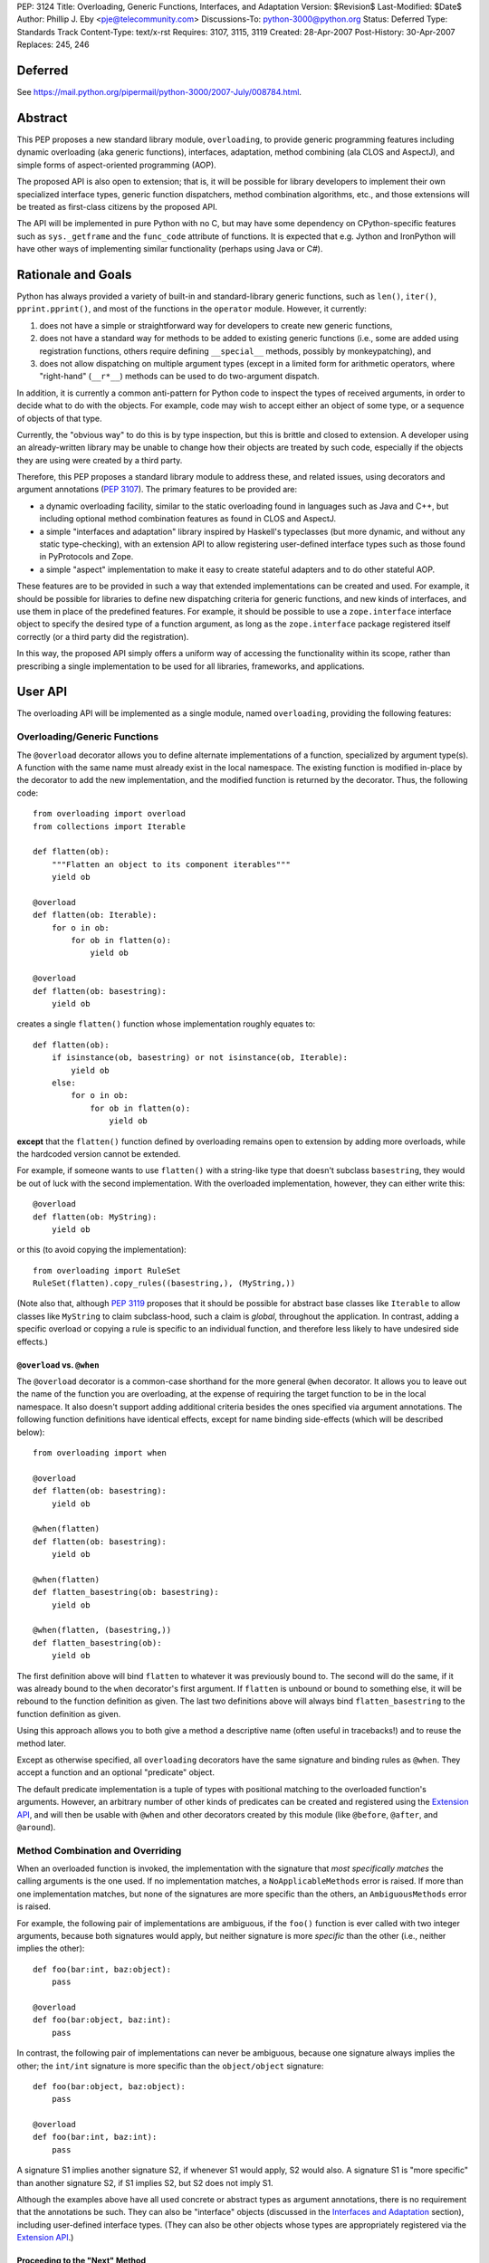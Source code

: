 PEP: 3124
Title: Overloading, Generic Functions, Interfaces, and Adaptation
Version: $Revision$
Last-Modified: $Date$
Author: Phillip J. Eby <pje@telecommunity.com>
Discussions-To: python-3000@python.org
Status: Deferred
Type: Standards Track
Content-Type: text/x-rst
Requires: 3107, 3115, 3119
Created: 28-Apr-2007
Post-History: 30-Apr-2007
Replaces: 245, 246


Deferred
========

See https://mail.python.org/pipermail/python-3000/2007-July/008784.html.


Abstract
========

This PEP proposes a new standard library module, ``overloading``, to
provide generic programming features including dynamic overloading
(aka generic functions), interfaces, adaptation, method combining (ala
CLOS and AspectJ), and simple forms of aspect-oriented programming
(AOP).

The proposed API is also open to extension; that is, it will be
possible for library developers to implement their own specialized
interface types, generic function dispatchers, method combination
algorithms, etc., and those extensions will be treated as first-class
citizens by the proposed API.

The API will be implemented in pure Python with no C, but may have
some dependency on CPython-specific features such as ``sys._getframe``
and the ``func_code`` attribute of functions.  It is expected that
e.g. Jython and IronPython will have other ways of implementing
similar functionality (perhaps using Java or C#).


Rationale and Goals
===================

Python has always provided a variety of built-in and standard-library
generic functions, such as ``len()``, ``iter()``, ``pprint.pprint()``,
and most of the functions in the ``operator`` module.  However, it
currently:

1. does not have a simple or straightforward way for developers to
   create new generic functions,

2. does not have a standard way for methods to be added to existing
   generic functions (i.e., some are added using registration
   functions, others require defining ``__special__`` methods,
   possibly by monkeypatching), and

3. does not allow dispatching on multiple argument types (except in
   a limited form for arithmetic operators, where "right-hand"
   (``__r*__``) methods can be used to do two-argument dispatch.

In addition, it is currently a common anti-pattern for Python code
to inspect the types of received arguments, in order to decide what
to do with the objects.  For example, code may wish to accept either
an object of some type, or a sequence of objects of that type.

Currently, the "obvious way" to do this is by type inspection, but
this is brittle and closed to extension.  A developer using an
already-written library may be unable to change how their objects are
treated by such code, especially if the objects they are using were
created by a third party.

Therefore, this PEP proposes a standard library module to address
these, and related issues, using decorators and argument annotations
(:pep:`3107`).  The primary features to be provided are:

* a dynamic overloading facility, similar to the static overloading
  found in languages such as Java and C++, but including optional
  method combination features as found in CLOS and AspectJ.

* a simple "interfaces and adaptation" library inspired by Haskell's
  typeclasses (but more dynamic, and without any static type-checking),
  with an extension API to allow registering user-defined interface
  types such as those found in PyProtocols and Zope.

* a simple "aspect" implementation to make it easy to create stateful
  adapters and to do other stateful AOP.

These features are to be provided in such a way that extended
implementations can be created and used.  For example, it should be
possible for libraries to define new dispatching criteria for
generic functions, and new kinds of interfaces, and use them in
place of the predefined features.  For example, it should be possible
to use a ``zope.interface`` interface object to specify the desired
type of a function argument, as long as the ``zope.interface`` package
registered itself correctly (or a third party did the registration).

In this way, the proposed API simply offers a uniform way of accessing
the functionality within its scope, rather than prescribing a single
implementation to be used for all libraries, frameworks, and
applications.


User API
========

The overloading API will be implemented as a single module, named
``overloading``, providing the following features:


Overloading/Generic Functions
-----------------------------

The ``@overload`` decorator allows you to define alternate
implementations of a function, specialized by argument type(s).  A
function with the same name must already exist in the local namespace.
The existing function is modified in-place by the decorator to add
the new implementation, and the modified function is returned by the
decorator.  Thus, the following code::

    from overloading import overload
    from collections import Iterable

    def flatten(ob):
        """Flatten an object to its component iterables"""
        yield ob

    @overload
    def flatten(ob: Iterable):
        for o in ob:
            for ob in flatten(o):
                yield ob

    @overload
    def flatten(ob: basestring):
        yield ob

creates a single ``flatten()`` function whose implementation roughly
equates to::

    def flatten(ob):
        if isinstance(ob, basestring) or not isinstance(ob, Iterable):
            yield ob
        else:
            for o in ob:
                for ob in flatten(o):
                    yield ob

**except** that the ``flatten()`` function defined by overloading
remains open to extension by adding more overloads, while the
hardcoded version cannot be extended.

For example, if someone wants to use ``flatten()`` with a string-like
type that doesn't subclass ``basestring``, they would be out of luck
with the second implementation.  With the overloaded implementation,
however, they can either write this::

    @overload
    def flatten(ob: MyString):
        yield ob

or this (to avoid copying the implementation)::

    from overloading import RuleSet
    RuleSet(flatten).copy_rules((basestring,), (MyString,))

(Note also that, although :pep:`3119` proposes that it should be possible
for abstract base classes like ``Iterable`` to allow classes like
``MyString`` to claim subclass-hood, such a claim is *global*,
throughout the application.  In contrast, adding a specific overload
or copying a rule is specific to an individual function, and therefore
less likely to have undesired side effects.)


``@overload`` vs. ``@when``
~~~~~~~~~~~~~~~~~~~~~~~~~~~

The ``@overload`` decorator is a common-case shorthand for the more
general ``@when`` decorator.  It allows you to leave out the name of
the function you are overloading, at the expense of requiring the
target function to be in the local namespace.  It also doesn't support
adding additional criteria besides the ones specified via argument
annotations.  The following function definitions have identical
effects, except for name binding side-effects (which will be described
below)::

    from overloading import when

    @overload
    def flatten(ob: basestring):
        yield ob

    @when(flatten)
    def flatten(ob: basestring):
        yield ob

    @when(flatten)
    def flatten_basestring(ob: basestring):
        yield ob

    @when(flatten, (basestring,))
    def flatten_basestring(ob):
        yield ob

The first definition above will bind ``flatten`` to whatever it was
previously bound to.  The second will do the same, if it was already
bound to the ``when`` decorator's first argument.  If ``flatten`` is
unbound or bound to something else, it will be rebound to the function
definition as given.  The last two definitions above will always bind
``flatten_basestring`` to the function definition as given.

Using this approach allows you to both give a method a descriptive
name (often useful in tracebacks!) and to reuse the method later.

Except as otherwise specified, all ``overloading`` decorators have the
same signature and binding rules as ``@when``.  They accept a function
and an optional "predicate" object.

The default predicate implementation is a tuple of types with
positional matching to the overloaded function's arguments.  However,
an arbitrary number of other kinds of predicates can be created and
registered using the `Extension API`_, and will then be usable with
``@when`` and other decorators created by this module (like
``@before``, ``@after``, and ``@around``).


Method Combination and Overriding
---------------------------------

When an overloaded function is invoked, the implementation with the
signature that *most specifically matches* the calling arguments is
the one used.  If no implementation matches, a ``NoApplicableMethods``
error is raised.  If more than one implementation matches, but none of
the signatures are more specific than the others, an ``AmbiguousMethods``
error is raised.

For example, the following pair of implementations are ambiguous, if
the ``foo()`` function is ever called with two integer arguments,
because both signatures would apply, but neither signature is more
*specific* than the other (i.e., neither implies the other)::

    def foo(bar:int, baz:object):
        pass

    @overload
    def foo(bar:object, baz:int):
        pass

In contrast, the following pair of implementations can never be
ambiguous, because one signature always implies the other; the
``int/int`` signature is more specific than the ``object/object``
signature::

    def foo(bar:object, baz:object):
        pass

    @overload
    def foo(bar:int, baz:int):
        pass

A signature S1 implies another signature S2, if whenever S1 would
apply, S2 would also.  A signature S1 is "more specific" than another
signature S2, if S1 implies S2, but S2 does not imply S1.

Although the examples above have all used concrete or abstract types
as argument annotations, there is no requirement that the annotations
be such.  They can also be "interface" objects (discussed in the
`Interfaces and Adaptation`_ section), including user-defined
interface types.  (They can also be other objects whose types are
appropriately registered via  the `Extension API`_.)


Proceeding to the "Next" Method
~~~~~~~~~~~~~~~~~~~~~~~~~~~~~~~

If the first parameter of an overloaded function is named
``__proceed__``, it will be passed a callable representing the next
most-specific method.  For example, this code::

    def foo(bar:object, baz:object):
        print "got objects!"

    @overload
    def foo(__proceed__, bar:int, baz:int):
        print "got integers!"
        return __proceed__(bar, baz)

Will print "got integers!" followed by "got objects!".

If there is no next most-specific method, ``__proceed__`` will be
bound to a ``NoApplicableMethods`` instance.  When called, a new
``NoApplicableMethods`` instance will be raised, with the arguments
passed to the first instance.

Similarly, if the next most-specific methods have ambiguous precedence
with respect to each other, ``__proceed__`` will be bound to an
``AmbiguousMethods`` instance, and if called, it will raise a new
instance.

Thus, a method can either check if ``__proceed__`` is an error
instance, or simply invoke it.  The ``NoApplicableMethods`` and
``AmbiguousMethods`` error classes have a common ``DispatchError``
base class, so ``isinstance(__proceed__, overloading.DispatchError)``
is sufficient to identify whether ``__proceed__`` can be safely
called.

(Implementation note: using a magic argument name like ``__proceed__``
could potentially be replaced by a magic function that would be called
to obtain the next method.  A magic function, however, would degrade
performance and might be more difficult to implement on non-CPython
platforms.  Method chaining via magic argument names, however, can be
efficiently implemented on any Python platform that supports creating
bound methods from functions -- one simply recursively binds each
function to be chained, using the following function or error as the
``im_self`` of the bound method.)


"Before" and "After" Methods
~~~~~~~~~~~~~~~~~~~~~~~~~~~~

In addition to the simple next-method chaining shown above, it is
sometimes useful to have other ways of combining methods.  For
example, the "observer pattern" can sometimes be implemented by adding
extra methods to a function, that execute before or after the normal
implementation.

To support these use cases, the ``overloading`` module will supply
``@before``, ``@after``, and ``@around`` decorators, that roughly
correspond to the same types of methods in the Common Lisp Object
System (CLOS), or the corresponding "advice" types in AspectJ.

Like ``@when``, all of these decorators must be passed the function to
be overloaded, and can optionally accept a predicate as well::

    from overloading import before, after

    def begin_transaction(db):
        print "Beginning the actual transaction"

    @before(begin_transaction)
    def check_single_access(db: SingletonDB):
        if db.inuse:
            raise TransactionError("Database already in use")

    @after(begin_transaction)
    def start_logging(db: LoggableDB):
        db.set_log_level(VERBOSE)


``@before`` and ``@after`` methods are invoked either before or after
the main function body, and are *never considered ambiguous*.  That
is, it will not cause any errors to have multiple "before" or "after"
methods with identical or overlapping signatures.  Ambiguities are
resolved using the order in which the methods were added to the
target function.

"Before" methods are invoked most-specific method first, with
ambiguous methods being executed in the order they were added.  All
"before" methods are called before any of the function's "primary"
methods (i.e. normal ``@overload`` methods) are executed.

"After" methods are invoked in the *reverse* order, after all of the
function's "primary" methods are executed.  That is, they are executed
least-specific methods first, with ambiguous methods being executed in
the reverse of the order in which they were added.

The return values of both "before" and "after" methods are ignored,
and any uncaught exceptions raised by *any* methods (primary or other)
immediately end the dispatching process.  "Before" and "after" methods
cannot have ``__proceed__`` arguments, as they are not responsible
for calling any other methods.  They are simply called as a
notification before or after the primary methods.

Thus, "before" and "after" methods can be used to check or establish
preconditions (e.g. by raising an error if the conditions aren't met)
or to ensure postconditions, without needing to duplicate any existing
functionality.


"Around" Methods
~~~~~~~~~~~~~~~~

The ``@around`` decorator declares a method as an "around" method.
"Around" methods are much like primary methods, except that the
least-specific "around" method has higher precedence than the
most-specific "before" method.

Unlike "before" and "after" methods, however, "Around" methods *are*
responsible for calling their ``__proceed__`` argument, in order to
continue the invocation process.  "Around" methods are usually used
to transform input arguments or return values, or to wrap specific
cases with special error handling or try/finally conditions, e.g.::

    from overloading import around

    @around(commit_transaction)
    def lock_while_committing(__proceed__, db: SingletonDB):
        with db.global_lock:
            return __proceed__(db)

They can also be used to replace the normal handling for a specific
case, by *not* invoking the ``__proceed__`` function.

The ``__proceed__`` given to an "around" method will either be the
next applicable "around" method, a ``DispatchError`` instance,
or a synthetic method object that will call all the "before" methods,
followed by the primary method chain, followed by all the "after"
methods, and return the result from the primary method chain.

Thus, just as with normal methods, ``__proceed__`` can be checked for
``DispatchError``-ness, or simply invoked.  The "around" method should
return the value returned by ``__proceed__``, unless of course it
wishes to modify or replace it with a different return value for the
function as a whole.


Custom Combinations
~~~~~~~~~~~~~~~~~~~

The decorators described above (``@overload``, ``@when``, ``@before``,
``@after``, and ``@around``) collectively implement what in CLOS is
called the "standard method combination" -- the most common patterns
used in combining methods.

Sometimes, however, an application or library may have use for a more
sophisticated type of method combination.  For example, if you
would like to have "discount" methods that return a percentage off,
to be subtracted from the value returned by the primary method(s),
you might write something like this::

    from overloading import always_overrides, merge_by_default
    from overloading import Around, Before, After, Method, MethodList

    class Discount(MethodList):
        """Apply return values as discounts"""

        def __call__(self, *args, **kw):
            retval = self.tail(*args, **kw)
            for sig, body in self.sorted():
                retval -= retval * body(*args, **kw)
            return retval

    # merge discounts by priority
    merge_by_default(Discount)

    # discounts have precedence over before/after/primary methods
    always_overrides(Discount, Before)
    always_overrides(Discount, After)
    always_overrides(Discount, Method)

    # but not over "around" methods
    always_overrides(Around, Discount)

    # Make a decorator called "discount" that works just like the
    # standard decorators...
    discount = Discount.make_decorator('discount')

    # and now let's use it...
    def price(product):
        return product.list_price

    @discount(price)
    def ten_percent_off_shoes(product: Shoe)
        return Decimal('0.1')

Similar techniques can be used to implement a wide variety of
CLOS-style method qualifiers and combination rules.  The process of
creating custom method combination objects and their corresponding
decorators is described in more detail under the `Extension API`_
section.

Note, by the way, that the ``@discount`` decorator shown will work
correctly with any new predicates defined by other code.  For example,
if ``zope.interface`` were to register its interface types to work
correctly as argument annotations, you would be able to specify
discounts on the basis of its interface types, not just classes or
``overloading``-defined interface types.

Similarly, if a library like RuleDispatch or PEAK-Rules were to
register an appropriate predicate implementation and dispatch engine,
one would then be able to use those predicates for discounts as well,
e.g.::

    from somewhere import Pred  # some predicate implementation

    @discount(
        price,
        Pred("isinstance(product,Shoe) and"
             " product.material.name=='Blue Suede'")
    )
    def forty_off_blue_suede_shoes(product):
        return Decimal('0.4')

The process of defining custom predicate types and dispatching engines
is also described in more detail under the `Extension API`_ section.


Overloading Inside Classes
--------------------------

All of the decorators above have a special additional behavior when
they are directly invoked within a class body: the first parameter
(other than ``__proceed__``, if present) of the decorated function
will be treated as though it had an annotation equal to the class
in which it was defined.

That is, this code::

    class And(object):
        # ...
        @when(get_conjuncts)
        def __conjuncts(self):
            return self.conjuncts

produces the same effect as this (apart from the existence of a
private method)::

    class And(object):
        # ...

    @when(get_conjuncts)
    def get_conjuncts_of_and(ob: And):
        return ob.conjuncts

This behavior is both a convenience enhancement when defining lots of
methods, and a requirement for safely distinguishing multi-argument
overloads in subclasses.  Consider, for example, the following code::

    class A(object):
        def foo(self, ob):
            print "got an object"

        @overload
        def foo(__proceed__, self, ob:Iterable):
            print "it's iterable!"
            return __proceed__(self, ob)


    class B(A):
        foo = A.foo     # foo must be defined in local namespace

        @overload
        def foo(__proceed__, self, ob:Iterable):
            print "B got an iterable!"
            return __proceed__(self, ob)

Due to the implicit class rule, calling ``B().foo([])`` will print
"B got an iterable!" followed by "it's iterable!", and finally,
"got an object", while ``A().foo([])`` would print only the messages
defined in ``A``.

Conversely, without the implicit class rule, the two "Iterable"
methods would have the exact same applicability conditions, so calling
either ``A().foo([])`` or ``B().foo([])`` would result in an
``AmbiguousMethods`` error.

It is currently an open issue to determine the best way to implement
this rule in Python 3.0.  Under Python 2.x, a class' metaclass was
not chosen until the end of the class body, which means that
decorators could insert a custom metaclass to do processing of this
sort.  (This is how RuleDispatch, for example, implements the implicit
class rule.)

:pep:`3115`, however, requires that a class' metaclass be determined
*before* the class body has executed, making it impossible to use this
technique for class decoration any more.

At this writing, discussion on this issue is ongoing.


Interfaces and Adaptation
-------------------------

The ``overloading`` module provides a simple implementation of
interfaces and adaptation.  The following example defines an
``IStack`` interface, and declares that ``list`` objects support it::

    from overloading import abstract, Interface

    class IStack(Interface):
        @abstract
        def push(self, ob)
            """Push 'ob' onto the stack"""

        @abstract
        def pop(self):
            """Pop a value and return it"""


    when(IStack.push, (list, object))(list.append)
    when(IStack.pop, (list,))(list.pop)

    mylist = []
    mystack = IStack(mylist)
    mystack.push(42)
    assert mystack.pop()==42

The ``Interface`` class is a kind of "universal adapter".  It accepts
a single argument: an object to adapt.  It then binds all its methods
to the target object, in place of itself.  Thus, calling
``mystack.push(42``) is the same as calling
``IStack.push(mylist, 42)``.

The ``@abstract`` decorator marks a function as being abstract: i.e.,
having no implementation.  If an ``@abstract`` function is called,
it raises ``NoApplicableMethods``.  To become executable, overloaded
methods must be added using the techniques previously described. (That
is, methods can be added using ``@when``, ``@before``, ``@after``,
``@around``, or any custom method combination decorators.)

In the example above, the ``list.append`` method is added as a method
for ``IStack.push()`` when its arguments are a list and an arbitrary
object.  Thus, ``IStack.push(mylist, 42)`` is translated to
``list.append(mylist, 42)``, thereby implementing the desired
operation.


Abstract and Concrete Methods
~~~~~~~~~~~~~~~~~~~~~~~~~~~~~

Note, by the way, that the ``@abstract`` decorator is not limited to
use in interface definitions; it can be used anywhere that you wish to
create an "empty" generic function that initially has no methods.  In
particular, it need not be used inside a class.

Also note that interface methods need not be abstract; one could, for
example, write an interface like this::

    class IWriteMapping(Interface):
        @abstract
        def __setitem__(self, key, value):
            """This has to be implemented"""

        def update(self, other:IReadMapping):
            for k, v in IReadMapping(other).items():
                self[k] = v

As long as ``__setitem__`` is defined for some type, the above
interface will provide a usable ``update()`` implementation.  However,
if some specific type (or pair of types) has a more efficient way of
handling ``update()`` operations, an appropriate overload can still
be registered for use in that case.


Subclassing and Re-assembly
~~~~~~~~~~~~~~~~~~~~~~~~~~~

Interfaces can be subclassed::

    class ISizedStack(IStack):
        @abstract
        def __len__(self):
            """Return the number of items on the stack"""

    # define __len__ support for ISizedStack
    when(ISizedStack.__len__, (list,))(list.__len__)

Or assembled by combining functions from existing interfaces::

    class Sizable(Interface):
        __len__ = ISizedStack.__len__

    # list now implements Sizable as well as ISizedStack, without
    # making any new declarations!

A class can be considered to "adapt to" an interface at a given
point in time, if no method defined in the interface is guaranteed to
raise a ``NoApplicableMethods`` error if invoked on an instance of
that class at that point in time.

In normal usage, however, it is "easier to ask forgiveness than
permission".  That is, it is easier to simply use an interface on
an object by adapting it to the interface (e.g. ``IStack(mylist)``)
or invoking interface methods directly (e.g. ``IStack.push(mylist,
42)``), than to try to figure out whether the object is adaptable to
(or directly implements) the interface.


Implementing an Interface in a Class
~~~~~~~~~~~~~~~~~~~~~~~~~~~~~~~~~~~~

It is possible to declare that a class directly implements an
interface, using the ``declare_implementation()`` function::

    from overloading import declare_implementation

    class Stack(object):
        def __init__(self):
            self.data = []
        def push(self, ob):
            self.data.append(ob)
        def pop(self):
            return self.data.pop()

    declare_implementation(IStack, Stack)

The ``declare_implementation()`` call above is roughly equivalent to
the following steps::

    when(IStack.push, (Stack,object))(lambda self, ob: self.push(ob))
    when(IStack.pop, (Stack,))(lambda self, ob: self.pop())

That is, calling ``IStack.push()`` or ``IStack.pop()`` on an instance
of any subclass of ``Stack``, will simply delegate to the actual
``push()`` or ``pop()`` methods thereof.

For the sake of efficiency, calling ``IStack(s)`` where ``s`` is an
instance of ``Stack``, **may** return ``s`` rather than an ``IStack``
adapter.  (Note that calling ``IStack(x)`` where ``x`` is already an
``IStack`` adapter will always return ``x`` unchanged; this is an
additional optimization allowed in cases where the adaptee is known
to *directly* implement the interface, without adaptation.)

For convenience, it may be useful to declare implementations in the
class header, e.g.::

    class Stack(metaclass=Implementer, implements=IStack):
        ...

Instead of calling ``declare_implementation()`` after the end of the
suite.


Interfaces as Type Specifiers
~~~~~~~~~~~~~~~~~~~~~~~~~~~~~

``Interface`` subclasses can be used as argument annotations to
indicate what type of objects are acceptable to an overload, e.g.::

    @overload
    def traverse(g: IGraph, s: IStack):
        g = IGraph(g)
        s = IStack(s)
        # etc....

Note, however, that the actual arguments are *not* changed or adapted
in any way by the mere use of an interface as a type specifier.  You
must explicitly cast the objects to the appropriate interface, as
shown above.

Note, however, that other patterns of interface use are possible.
For example, other interface implementations might not support
adaptation, or might require that function arguments already be
adapted to the specified interface.  So the exact semantics of using
an interface as a type specifier are dependent on the interface
objects you actually use.

For the interface objects defined by this PEP, however, the semantics
are as described above.  An interface I1 is considered "more specific"
than another interface I2, if the set of descriptors in I1's
inheritance hierarchy are a proper superset of the descriptors in I2's
inheritance hierarchy.

So, for example, ``ISizedStack`` is more specific than both
``ISizable`` and ``ISizedStack``, irrespective of the inheritance
relationships between these interfaces.  It is purely a question of
what operations are included within those interfaces -- and the
*names* of the operations are unimportant.

Interfaces (at least the ones provided by ``overloading``) are always
considered less-specific than concrete classes.  Other interface
implementations can decide on their own specificity rules, both
between interfaces and other interfaces, and between interfaces and
classes.


Non-Method Attributes in Interfaces
~~~~~~~~~~~~~~~~~~~~~~~~~~~~~~~~~~~

The ``Interface`` implementation actually treats all attributes and
methods (i.e. descriptors) in the same way: their ``__get__`` (and
``__set__`` and ``__delete__``, if present) methods are called with
the wrapped (adapted) object as "self".  For functions, this has the
effect of creating a bound method linking the generic function to the
wrapped object.

For non-function attributes, it may be easiest to specify them using
the ``property`` built-in, and the corresponding ``fget``, ``fset``,
and ``fdel`` attributes::

    class ILength(Interface):
        @property
        @abstract
        def length(self):
            """Read-only length attribute"""

    # ILength(aList).length == list.__len__(aList)
    when(ILength.length.fget, (list,))(list.__len__)


Alternatively, methods such as ``_get_foo()`` and ``_set_foo()``
may be defined as part of the interface, and the property defined
in terms of those methods, but this is a bit more difficult for users
to implement correctly when creating a class that directly implements
the interface, as they would then need to match all the individual
method names, not just the name of the property or attribute.


Aspects
-------

The adaptation system described above assumes that adapters are "stateless",
which is to say that adapters have no attributes or state apart from
that of the adapted object.  This follows the "typeclass/instance"
model of Haskell, and the concept of "pure" (i.e., transitively
composable) adapters.

However, there are occasionally cases where, to provide a complete
implementation of some interface, some sort of additional state is
required.

One possibility of course, would be to attach monkeypatched "private"
attributes to the adaptee.  But this is subject to name collisions,
and complicates the process of initialization (since any code using
these attributes has to check for their existence and initialize them
if necessary).  It also doesn't work on objects that don't have a
``__dict__`` attribute.

So the ``Aspect`` class is provided to make it easy to attach extra
information to objects that either:

1. have a ``__dict__`` attribute (so aspect instances can be stored
   in it, keyed by aspect class),

2. support weak referencing (so aspect instances can be managed using
   a global but thread-safe weak-reference dictionary), or

3. implement or can be adapt to the ``overloading.IAspectOwner``
   interface (technically, #1 or #2 imply this).

Subclassing ``Aspect`` creates an adapter class whose state is tied
to the life of the adapted object.

For example, suppose you would like to count all the times a certain
method is called on instances of ``Target`` (a classic AOP example).
You might do something like::

    from overloading import Aspect

    class Count(Aspect):
        count = 0

    @after(Target.some_method)
    def count_after_call(self:Target, *args, **kw):
        Count(self).count += 1

The above code will keep track of the number of times that
``Target.some_method()`` is successfully called on an instance of
``Target`` (i.e., it will not count errors unless they occur in a
more-specific "after" method).  Other code can then access the count
using ``Count(someTarget).count``.

``Aspect`` instances can of course have ``__init__`` methods, to
initialize any data structures.  They can use either ``__slots__``
or dictionary-based attributes for storage.

While this facility is rather primitive compared to a full-featured
AOP tool like AspectJ, persons who wish to build pointcut libraries
or other AspectJ-like features can certainly use ``Aspect`` objects
and method-combination decorators as a base for building more
expressive AOP tools.

XXX spec out full aspect API, including keys, N-to-1 aspects, manual
    attach/detach/delete of aspect instances, and the ``IAspectOwner``
    interface.


Extension API
=============

TODO: explain how all of these work

implies(o1, o2)

declare_implementation(iface, class)

predicate_signatures(ob)

parse_rule(ruleset, body, predicate, actiontype, localdict, globaldict)

combine_actions(a1, a2)

rules_for(f)

Rule objects

ActionDef objects

RuleSet objects

Method objects

MethodList objects

IAspectOwner


Overloading Usage Patterns
==========================

In discussion on the Python-3000 list, the proposed feature of allowing
arbitrary functions to be overloaded has been somewhat controversial,
with some people expressing concern that this would make programs more
difficult to understand.

The general thrust of this argument is that one cannot rely on what a
function does, if it can be changed from anywhere in the program at any
time.  Even though in principle this can already happen through
monkeypatching or code substitution, it is considered poor practice to
do so.

However, providing support for overloading any function (or so the
argument goes), is implicitly blessing such changes as being an
acceptable practice.

This argument appears to make sense in theory, but it is almost entirely
mooted in practice for two reasons.

First, people are generally not perverse, defining a function to do one
thing in one place, and then summarily defining it to do the opposite
somewhere else!  The principal reasons to extend the behavior of a
function that has *not* been specifically made generic are to:

* Add special cases not contemplated by the original function's author,
  such as support for additional types.

* Be notified of an action in order to cause some related operation to
  be performed, either before the original operation is performed,
  after it, or both.  This can include general-purpose operations like
  adding logging, timing, or tracing, as well as application-specific
  behavior.

None of these reasons for adding overloads imply any change to the
intended default or overall behavior of the existing function, however.
Just as a base class method may be overridden by a subclass for these
same two reasons, so too may a function be overloaded to provide for
such enhancements.

In other words, universal overloading does not equal *arbitrary*
overloading, in the sense that we need not expect people to randomly
redefine the behavior of existing functions in illogical or
unpredictable ways.  If they did so, it would be no less of a bad
practice than any other way of writing illogical or unpredictable code!

However, to distinguish bad practice from good, it is perhaps necessary
to clarify further what good practice for defining overloads *is*.  And
that brings us to the second reason why generic functions do not
necessarily make programs harder to understand: overloading patterns in
actual programs tend to follow very predictable patterns.  (Both in
Python and in languages that have no *non*-generic functions.)

If a module is defining a new generic operation, it will usually also
define any required overloads for existing types in the same place.
Likewise, if a module is defining a new type, then it will usually
define overloads there for any generic functions that it knows or cares
about.

As a result, the vast majority of overloads can be found adjacent to
either the function being overloaded, or to a newly-defined type for
which the overload is adding support.  Thus, overloads are
highly-discoverable in the common case, as you are either looking at the
function or the type, or both.

It is only in rather infrequent cases that one will have overloads in a
module that contains neither the function nor the type(s) for which the
overload is added.  This would be the case if, say, a third-party
created a bridge of support between one library's types and another
library's generic function(s).  In such a case, however, best practice
suggests prominently advertising this, especially by way of the module
name.

For example, PyProtocols defines such bridge support for working with
Zope interfaces and legacy Twisted interfaces, using modules called
``protocols.twisted_support`` and ``protocols.zope_support``.  (These
bridges are done with interface adapters, rather than generic functions,
but the basic principle is the same.)

In short, understanding programs in the presence of universal
overloading need not be any more difficult, given that the vast majority
of overloads will either be adjacent to a function, or the definition of
a type that is passed to that function.

And, in the absence of incompetence or deliberate intention to be
obscure, the few overloads that are not adjacent to the relevant type(s)
or function(s), will generally not need to be understood or known about
outside the scope where those overloads are defined.  (Except in the
"support modules" case, where best practice suggests naming them
accordingly.)


Implementation Notes
====================

Most of the functionality described in this PEP is already implemented
in the in-development version of the PEAK-Rules framework.  In
particular, the basic overloading and method combination framework
(minus the ``@overload`` decorator) already exists there.  The
implementation of all of these features in ``peak.rules.core`` is 656
lines of Python at this writing.

``peak.rules.core`` currently relies on the DecoratorTools and
BytecodeAssembler modules, but both of these dependencies can be
replaced, as DecoratorTools is used mainly for Python 2.3
compatibility and to implement structure types (which can be done
with named tuples in later versions of Python).  The use of
BytecodeAssembler can be replaced using an "exec" or "compile"
workaround, given a reasonable effort.  (It would be easier to do this
if the ``func_closure`` attribute of function objects was writable.)

The ``Interface`` class has been previously prototyped, but is not
included in PEAK-Rules at the present time.

The "implicit class rule" has previously been implemented in the
RuleDispatch library.  However, it relies on the ``__metaclass__``
hook that is currently eliminated in :pep:`3115`.

I don't currently know how to make ``@overload`` play nicely with
``classmethod`` and ``staticmethod`` in class bodies.  It's not really
clear if it needs to, however.


Copyright
=========

This document has been placed in the public domain.



..
   Local Variables:
   mode: indented-text
   indent-tabs-mode: nil
   sentence-end-double-space: t
   fill-column: 70
   coding: utf-8
   End:
